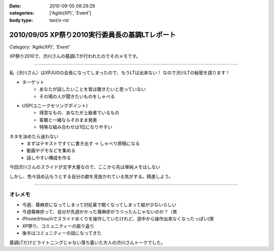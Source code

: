 :date: 2010-09-05 08:29:29
:categories: ['Agile(XP)', 'Event']
:body type: text/x-rst

===============================================
2010/09/05 XP祭り2010実行委員長の基調LTレポート
===============================================

*Category: 'Agile(XP)', 'Event'*

XP祭り2010で、渋川さんの基調LTが行われたのでそのメモです。

----------------------------------

私（渋川さん）はXPJUGの会長になってしまったので、もうLTは出来ない！
なので渋川LTの秘密を語ります！

* ターゲット
	* あなたが話したいことを皆は聴きたいと思っていない
	* その場の人が聞きたいものをしゃべる

* USP(ユニークセリングポイント)
	* 得意なもの、あなたが上級者でいるもの
	* 客層と一緒ならそのまま発表
	* 特殊な組み合わせは1位になりやすい

ネタを決めたら迷わない
	* まずはテキストですぐに書き出す → しゃべり原稿になる
	* 動画やデモなどを集める
	* 話しやすい構成を作る

今回渋川さんのスライドが文字大量なので、ここから先は単純メモはしない

しかし、色々詰め込もうとする自分の癖を見抜かれている気がする。精進しよう。

----------------------------------


オレメモ
---------
* 今週、蕁麻疹になってしまって対処薬で眠くなってしまって絵が少ないらしい
* 今週蕁麻疹って、自分が先週かかった蕁麻疹がうつったんじゃないのか？（笑
* iPhoneかtouchでスライドめくりを操作していたけれど、途中から操作出来なくなったっぽい(笑
* XP祭り、コミュニティーの振り返り
* 後半はコミュニティーの話になってきた

基調LTだけどライトニングじゃない落ち着いた大人の渋川さんトークでした。


.. :extend type: text/x-rst
.. :extend:
